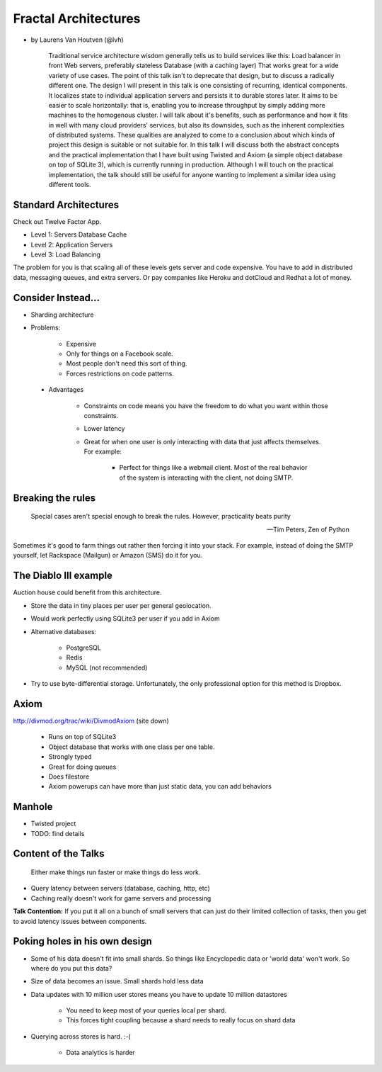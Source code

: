 =====================
Fractal Architectures
=====================

* by Laurens Van Houtven (@lvh)


    Traditional service architecture wisdom generally tells us to build services like this:
    Load balancer in front
    Web servers, preferably stateless
    Database (with a caching layer)
    That works great for a wide variety of use cases. The point of this talk isn't to deprecate that design, but to discuss a radically different one.
    The design I will present in this talk is one consisting of recurring, identical components. It localizes state to individual application servers and persists it to durable stores later. It aims to be easier to scale horizontally: that is, enabling you to increase throughput by simply adding more machines to the homogenous cluster.
    I will talk about it's benefits, such as performance and how it fits in well with many cloud providers' services, but also its downsides, such as the inherent complexities of distributed systems. These qualities are analyzed to come to a conclusion about which kinds of project this design is suitable or not suitable for.
    In this talk I will discuss both the abstract concepts and the practical implementation that I have built using Twisted and Axiom (a simple object database on top of SQLite 3), which is currently running in production. Although I will touch on the practical implementation, the talk should still be useful for anyone wanting to implement a similar idea using different tools.
    
Standard Architectures
=======================

Check out Twelve Factor App. 

* Level 1: Servers Database Cache
* Level 2: Application Servers
* Level 3: Load Balancing

The problem for you is that scaling all of these levels gets server and code expensive. You have to add in distributed data, messaging queues, and extra servers. Or pay companies like Heroku and dotCloud and Redhat a lot of money.

Consider Instead...
=====================

* Sharding architecture
* Problems:
    
    * Expensive
    * Only for things on a Facebook scale. 
    * Most people don't need this sort of thing.
    * Forces restrictions on code patterns.
    
 * Advantages
 
    * Constraints on code means you have the freedom to do what you want within those constraints.
    * Lower latency
    * Great for when one user is only interacting with data that just affects themselves. For example:

        * Perfect for things like a webmail client. Most of the real behavior of the system is interacting with the client, not doing SMTP.
    
Breaking the rules
==================

.. epigraph::

    Special cases aren't special enough to break the rules.
    However, practicality beats purity
    
    -- Tim Peters, Zen of Python
    
Sometimes it's good to farm things out rather then forcing it into your stack. For example, instead of doing the SMTP yourself, let Rackspace (Mailgun) or Amazon (SMS) do it for you.

The Diablo III example
======================

Auction house could benefit from this architecture.

* Store the data in tiny places per user per general geolocation.
* Would work perfectly using SQLite3 per user if you add in Axiom
* Alternative databases:

    * PostgreSQL
    * Redis
    * MySQL (not recommended)

* Try to use byte-differential storage. Unfortunately, the only professional option for this method is Dropbox. 


Axiom
=======

http://divmod.org/trac/wiki/DivmodAxiom (site down)

 * Runs on top of SQLite3
 * Object database that works with one class per one table.
 * Strongly typed
 * Great for doing queues
 * Does filestore
 * Axiom powerups can have more than just static data, you can add behaviors
 
Manhole
=======

* Twisted project
* TODO: find details

Content of the Talks
==========================

.. epigraph::

    Either make things run faster or make things do less work.

* Query latency between servers (database, caching, http, etc)
* Caching really doesn't work for game servers and processing

**Talk Contention:** If you put it all on a bunch of small servers that can just do their limited collection of tasks, then you get to avoid latency issues between components.

Poking holes in his own design
===============================

* Some of his data doesn't fit into small shards. So things like Encyclopedic data or 'world data' won't work. So where do you put this data?
* Size of data becomes an issue. Small shards hold less data
* Data updates with 10 million user stores means you have to update 10 million datastores

    * You need to keep most of your queries local per shard.
    * This forces tight coupling because a shard needs to really focus on shard data
    
* Querying across stores is hard. :-(

    * Data analytics is harder
